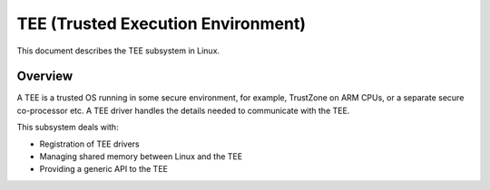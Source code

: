 .. SPDX-License-Identifier: GPL-2.0

===================================
TEE (Trusted Execution Environment)
===================================

This document describes the TEE subsystem in Linux.

Overview
========

A TEE is a trusted OS running in some secure environment, for example,
TrustZone on ARM CPUs, or a separate secure co-processor etc. A TEE driver
handles the details needed to communicate with the TEE.

This subsystem deals with:

- Registration of TEE drivers

- Managing shared memory between Linux and the TEE

- Providing a generic API to the TEE
